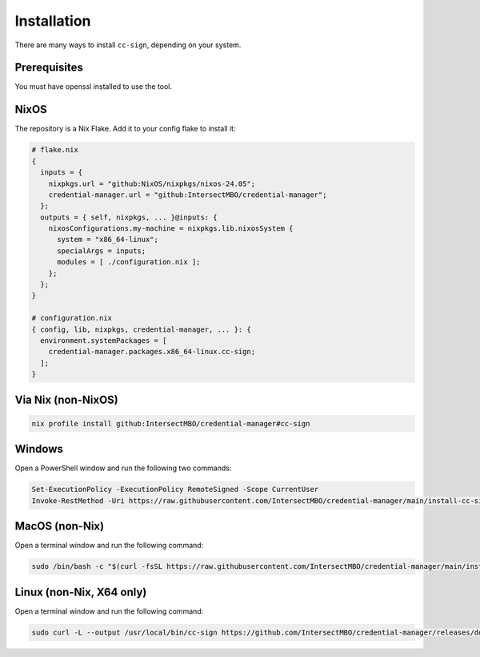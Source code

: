 .. _installation:

Installation
============

There are many ways to install ``cc-sign``, depending on your system.

Prerequisites
-------------

You must have openssl installed to use the tool.

NixOS
-----

The repository is a Nix Flake. Add it to your config flake to install it:

.. code-block:: nix

   # flake.nix
   {
     inputs = {
       nixpkgs.url = "github:NixOS/nixpkgs/nixos-24.05";
       credential-manager.url = "github:IntersectMBO/credential-manager";
     };
     outputs = { self, nixpkgs, ... }@inputs: {
       nixosConfigurations.my-machine = nixpkgs.lib.nixosSystem {
         system = "x86_64-linux";
         specialArgs = inputs;
         modules = [ ./configuration.nix ];
       };
     };
   }

   # configuration.nix
   { config, lib, nixpkgs, credential-manager, ... }: {
     environment.systemPackages = [
       credential-manager.packages.x86_64-linux.cc-sign;
     ];
   }

Via Nix (non-NixOS)
-------------------

.. code-block:: bash

   nix profile install github:IntersectMBO/credential-manager#cc-sign

Windows
-------

Open a PowerShell window and run the following two commands:

.. code-block:: powershell

   Set-ExecutionPolicy -ExecutionPolicy RemoteSigned -Scope CurrentUser
   Invoke-RestMethod -Uri https://raw.githubusercontent.com/IntersectMBO/credential-manager/main/install-cc-sign-windows.ps1 | Invoke-Expression

MacOS (non-Nix)
---------------

Open a terminal window and run the following command:

.. code-block:: bash

   sudo /bin/bash -c "$(curl -fsSL https://raw.githubusercontent.com/IntersectMBO/credential-manager/main/install-cc-sign-mac-os.sh)"

Linux (non-Nix, X64 only)
-------------------------

Open a terminal window and run the following command:

.. code-block:: bash

   sudo curl -L --output /usr/local/bin/cc-sign https://github.com/IntersectMBO/credential-manager/releases/download/0.1.1.0/cc-sign-linux-x64
